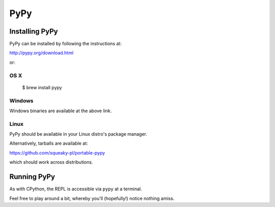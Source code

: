 ====
PyPy
====


Installing PyPy
---------------

PyPy can be installed by following the instructions at:

http://pypy.org/download.html

or:


OS X
####

    $ brew install pypy


Windows
#######

Windows binaries are available at the above link.


Linux
#####

PyPy should be available in your Linux distro's package manager.

Alternatively, tarballs are available at:

https://github.com/squeaky-pl/portable-pypy

which should work across distributions.


Running PyPy
------------

As with CPython, the REPL is accessible via ``pypy`` at a terminal.

Feel free to play around a bit, whereby you'll (hopefully!) notice nothing
amiss.
